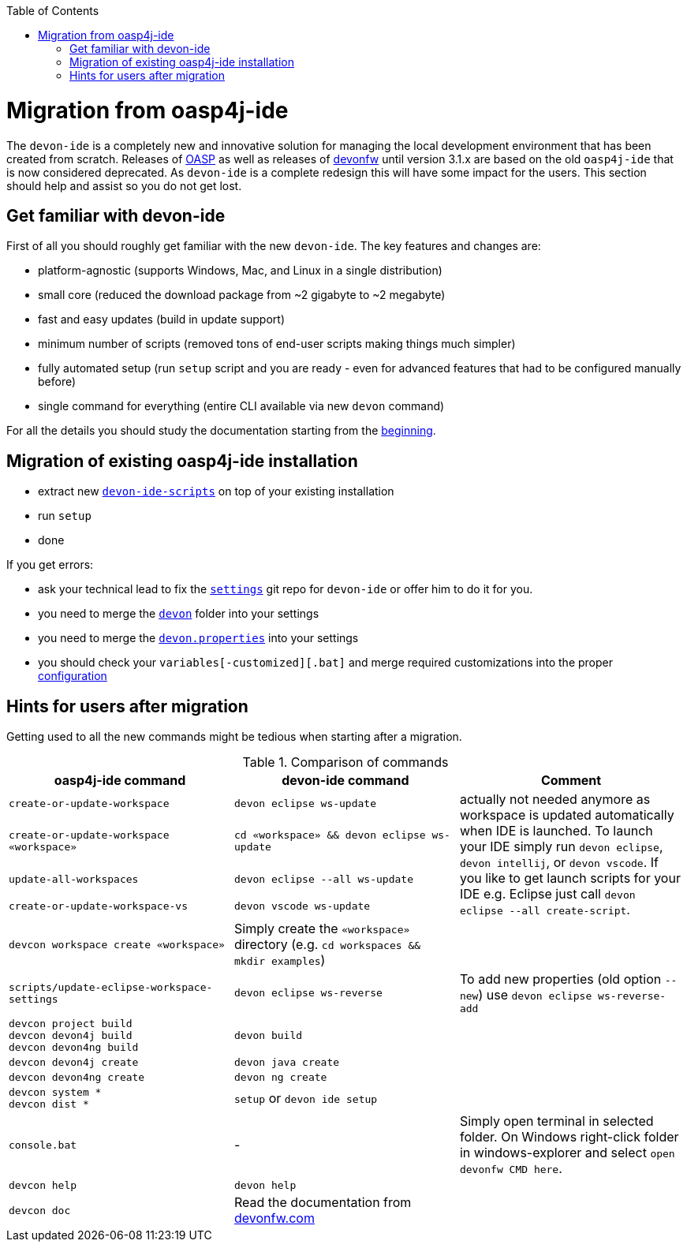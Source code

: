 :toc:
toc::[]

= Migration from oasp4j-ide

The `devon-ide` is a completely new and innovative solution for managing the local development environment that has been created from scratch.
Releases of https://github.com/oasp/[OASP] as well as releases of https://github.com/devonfw[devonfw] until version 3.1.x are based on the old `oasp4j-ide` that is now considered deprecated. As `devon-ide` is a complete redesign this will have some impact for the users. This section should help and assist so you do not get lost.

== Get familiar with devon-ide

First of all you should roughly get familiar with the new `devon-ide`. The key features and changes are:

* platform-agnostic (supports Windows, Mac, and Linux in a single distribution)
* small core (reduced the download package from ~2 gigabyte to ~2 megabyte)
* fast and easy updates (build in update support)
* minimum number of scripts (removed tons of end-user scripts making things much simpler)
* fully automated setup (run `setup` script and you are ready - even for advanced features that had to be configured manually before)
* single command for everything (entire CLI available via new `devon` command)

For all the details you should study the documentation starting from the link:Home.asciidoc[beginning].

== Migration of existing oasp4j-ide installation

* extract new `link:scripts.asciidoc[devon-ide-scripts]` on top of your existing installation
* run `setup`
* done

If you get errors:

* ask your technical lead to fix the `link:settings.asciidoc[settings]` git repo for `devon-ide` or offer him to do it for you.
* you need to merge the `https://github.com/devonfw/ide-settings/tree/master/devon[devon]` folder into your settings
* you need to merge the `https://github.com/devonfw/ide-settings/blob/master/devon.properties[devon.properties]` into your settings
* you should check your `variables[-customized][.bat]` and merge required customizations into the proper link:configuration.asciidoc[configuration]

== Hints for users after migration

Getting used to all the new commands might be tedious when starting after a migration.

.Comparison of commands
[options="header"]
|=======================
|*oasp4j-ide command*|*devon-ide command*|*Comment*
|`create-or-update-workspace`|`devon eclipse ws-update`
.4+|actually not needed anymore as workspace is updated automatically when IDE is launched. To launch your IDE simply run `devon eclipse`, `devon intellij`, or `devon vscode`. If you like to get launch scripts for your IDE e.g. Eclipse just call `devon eclipse --all create-script`.
|`create-or-update-workspace «workspace»`|`cd «workspace» && devon eclipse ws-update`
|`update-all-workspaces`|`devon eclipse --all ws-update`
|`create-or-update-workspace-vs`|`devon vscode ws-update`

|`devcon workspace create «workspace»`|Simply create the `«workspace»` directory (e.g. `cd workspaces && mkdir examples`)|

|`scripts/update-eclipse-workspace-settings`|`devon eclipse ws-reverse`|To add new properties (old option `--new`) use `devon eclipse ws-reverse-add`

|`devcon project build` +
`devcon devon4j build` +
`devcon devon4ng build`
|`devon build`|

|`devcon devon4j create`|`devon java create`|

|`devcon devon4ng create`|`devon ng create`|

|`devcon system *` +
`devcon dist *`
|`setup` or `devon ide setup`|

|`console.bat`|-|Simply open terminal in selected folder. On Windows right-click folder in windows-explorer and select `open devonfw CMD here`.

|`devcon help`|`devon help`|

|`devcon doc`|Read the documentation from https://www.devonfw.com/[devonfw.com]|
|=======================
